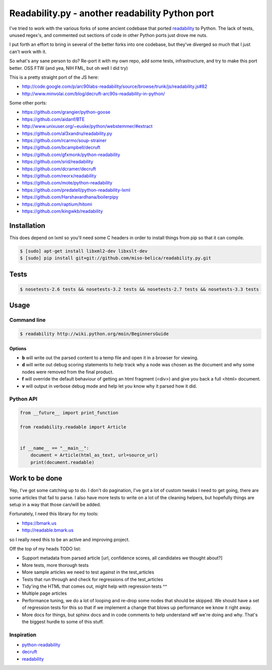Readability.py - another readability Python port
==============================================
.. image:: https://api.travis-ci.org/miso-belica/readability.py.png?branch=master
   :target: https://travis-ci.org/miso-belica/readability.py

I've tried to work with the various forks of some ancient codebase that ported
`readability`_ to Python. The lack of tests, unused regex's, and commented out
sections of code in other Python ports just drove me nuts.

I put forth an effort to bring in several of the better forks into one
codebase, but they've diverged so much that I just can't work with it.

So what's any sane person to do? Re-port it with my own repo, add some tests,
infrastructure, and try to make this port better. OSS FTW (and yea, NIH FML,
but oh well I did try)

This is a pretty straight port of the JS here:

- http://code.google.com/p/arc90labs-readability/source/browse/trunk/js/readability.js#82
- http://www.minvolai.com/blog/decruft-arc90s-readability-in-python/

Some other ports:

- https://github.com/grangier/python-goose
- https://github.com/aidanf/BTE
- http://www.unixuser.org/~euske/python/webstemmer/#extract
- https://github.com/al3xandru/readability.py
- https://github.com/rcarmo/soup-strainer
- https://github.com/bcampbell/decruft
- https://github.com/gfxmonk/python-readability
- https://github.com/srid/readability
- https://github.com/dcramer/decruft
- https://github.com/reorx/readability
- https://github.com/mote/python-readability
- https://github.com/predatell/python-readability-lxml
- https://github.com/Harshavardhana/boilerpipy
- https://github.com/raptium/hitomi
- https://github.com/kingwkb/readability


Installation
------------
This does depend on lxml so you'll need some C headers in order to install
things from pip so that it can compile.

.. code-block:: bash

    $ [sudo] apt-get install libxml2-dev libxslt-dev
    $ [sudo] pip install git+git://github.com/miso-belica/readability.py.git

Tests
-----
.. code-block:: bash

    $ nosetests-2.6 tests && nosetests-3.2 tests && nosetests-2.7 tests && nosetests-3.3 tests


Usage
-----
Command line
~~~~~~~~~~~~

.. code-block:: bash

    $ readability http://wiki.python.org/moin/BeginnersGuide

Options
```````

- **b** will write out the parsed content to a temp file and open it in a
  browser for viewing.
- **d** will write out debug scoring statements to help track why a node was
  chosen as the document and why some nodes were removed from the final
  product.
- **f** will override the default behaviour of getting an html fragment (<div>)
  and give you back a full <html> document.
- **v** will output in verbose debug mode and help let you know why it parsed
  how it did.


Python API
~~~~~~~~~~
.. code-block:: python

    from __future__ import print_function

    from readability.readable import Article


    if __name__ == "__main__":
        document = Article(html_as_text, url=source_url)
        print(document.readable)


Work to be done
---------------
Yep, I've got some catching up to do. I don't do pagination, I've got a lot of
custom tweaks I need to get going, there are some articles that fail to parse.
I also have more tests to write on a lot of the cleaning helpers, but
hopefully things are setup in a way that those can/will be added.

Fortunately, I need this library for my tools:

- https://bmark.us
- http://readable.bmark.us

so I really need this to be an active and improving project.


Off the top of my heads TODO list:

- Support metadata from parsed article [url, confidence scores, all
  candidates we thought about?]
- More tests, more thorough tests
- More sample articles we need to test against in the test_articles
- Tests that run through and check for regressions of the test_articles
- Tidy'ing the HTML that comes out, might help with regression tests ^^
- Multiple page articles
- Performance tuning, we do a lot of looping and re-drop some nodes that
  should be skipped. We should have a set of regression tests for this so
  that if we implement a change that blows up performance we know it right
  away.
- More docs for things, but sphinx docs and in code comments to help
  understand wtf we're doing and why. That's the biggest hurdle to some of
  this stuff.


Inspiration
~~~~~~~~~~~

- `python-readability`_
- `decruft`_
- `readability`_



.. _readability: http://code.google.com/p/arc90labs-readability/
.. _TravisCI: http://travis-ci.org/
.. _decruft: https://github.com/dcramer/decruft
.. _python-readability: https://github.com/buriy/python-readability
